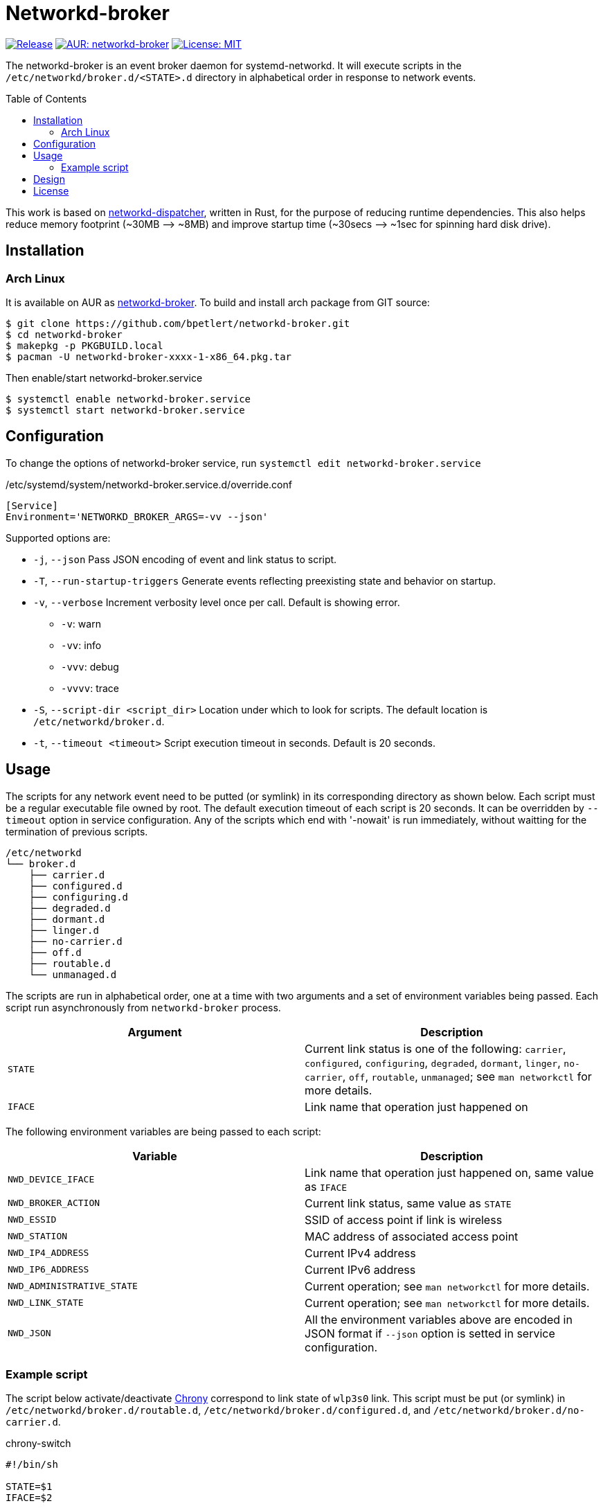 = Networkd-broker
:toc:
:toc-placement!:

image:https://img.shields.io/github/v/tag/bpetlert/networkd-broker?include_prereleases&label=release&style=flat-square[Release,link=https://github.com/bpetlert/networkd-broker/releases/latest]
image:https://img.shields.io/aur/version/networkd-broker?style=flat-square["AUR: networkd-broker",link=https://aur.archlinux.org/packages/networkd-broker/]
image:https://img.shields.io/github/license/bpetlert/networkd-broker?style=flat-square["License: MIT",link=./LICENSE]

The networkd-broker is an event broker daemon for systemd-networkd.
It will execute scripts in the `/etc/networkd/broker.d/<STATE>.d` directory in alphabetical order in response to network events.

toc::[]

This work is based on https://gitlab.com/craftyguy/networkd-dispatcher[networkd-dispatcher], written in Rust, for the purpose of reducing runtime dependencies.
This also helps reduce memory footprint (~30MB &longrightarrow;
~8MB) and improve startup time (~30secs ⟶ ~1sec for spinning hard disk drive).

== Installation

=== Arch Linux

It is available on AUR as https://aur.archlinux.org/packages/networkd-broker/[networkd-broker].
To build and install arch package from GIT source:

[source,shell]
----
$ git clone https://github.com/bpetlert/networkd-broker.git
$ cd networkd-broker
$ makepkg -p PKGBUILD.local
$ pacman -U networkd-broker-xxxx-1-x86_64.pkg.tar
----

Then enable/start networkd-broker.service

[source,shell]
----
$ systemctl enable networkd-broker.service
$ systemctl start networkd-broker.service
----

== Configuration

To change the options of networkd-broker service, run `systemctl edit networkd-broker.service`

./etc/systemd/system/networkd-broker.service.d/override.conf
[source,ini]
----
[Service]
Environment='NETWORKD_BROKER_ARGS=-vv --json'
----

Supported options are:

* `-j`, `--json` Pass JSON encoding of event and link status to script.
* `-T`, `--run-startup-triggers` Generate events reflecting preexisting state and behavior on startup.
* `-v`, `--verbose` Increment verbosity level once per call.
Default is showing error.
** `-v`: warn
** `-vv`: info
** `-vvv`: debug
** `-vvvv`: trace
* `-S`, `--script-dir <script_dir>` Location under which to look for scripts.
The default location is `/etc/networkd/broker.d`.
* `-t`, `--timeout <timeout>` Script execution timeout in seconds.
Default is 20 seconds.

== Usage

The scripts for any network event need to be putted (or symlink) in its corresponding directory as shown below.
Each script must be a regular executable file owned by root.
The default execution timeout of each script is 20 seconds.
It can be overridden by `--timeout` option in service configuration.
Any of the scripts which end with '-nowait' is run immediately, without waitting for the termination of previous scripts.

[source]
----
/etc/networkd
└── broker.d
    ├── carrier.d
    ├── configured.d
    ├── configuring.d
    ├── degraded.d
    ├── dormant.d
    ├── linger.d
    ├── no-carrier.d
    ├── off.d
    ├── routable.d
    └── unmanaged.d
----

The scripts are run in alphabetical order, one at a time with two arguments and a set of environment variables being passed.
Each script run asynchronously from `networkd-broker` process.

|===
| Argument | Description

| `STATE`
| Current link status is one of the following: `carrier`, `configured`, `configuring`, `degraded`, `dormant`, `linger`, `no-carrier`, `off`, `routable`, `unmanaged`;
see `man networkctl` for more details.

| `IFACE`
| Link name that operation just happened on
|===

The following environment variables are being passed to each script:

|===
| Variable | Description

| `NWD_DEVICE_IFACE`
| Link name that operation just happened on, same value as `IFACE`

| `NWD_BROKER_ACTION`
| Current link status, same value as `STATE`

| `NWD_ESSID`
| SSID of access point if link is wireless

| `NWD_STATION`
| MAC address of associated access point

| `NWD_IP4_ADDRESS`
| Current IPv4 address

| `NWD_IP6_ADDRESS`
| Current IPv6 address

| `NWD_ADMINISTRATIVE_STATE`
| Current operation;
see `man networkctl` for more details.

| `NWD_LINK_STATE`
| Current operation;
see `man networkctl` for more details.

| `NWD_JSON`
| All the environment variables above are encoded in JSON format if `--json` option is setted in service configuration.
|===

=== Example script

The script below activate/deactivate https://wiki.archlinux.org/index.php/Chrony[Chrony] correspond to link state of `wlp3s0` link.
This script must be put (or symlink) in `/etc/networkd/broker.d/routable.d`, `/etc/networkd/broker.d/configured.d`, and `/etc/networkd/broker.d/no-carrier.d`.

.chrony-switch
[source,sh]
----
#!/bin/sh

STATE=$1
IFACE=$2

if [ $IFACE != "wlp3s0" ]; then
    exit 0
fi

if [ "$STATE" = "routable" ] || [ "$STATE" = "configured" ]; then
  chronyc online > /dev/null
  chronyc burst 4/4 > /dev/null
  sleep 10
  chronyc makestep > /dev/null
  echo "Activate chrony"
elif [ "$STATE" = "no-carrier" ]; then
  chronyc offline > /dev/null
  echo "Deactivate chrony"
fi
----

== Design

image::docs/assets/networkd-broker.png[Sequence Diagram]

== License

https://github.com/wavexx/networkd-notify[networkd-notify]: +
Copyright (C) 2016 mailto:wavexx@thregr.org[Yuri D'Elia]

https://gitlab.com/craftyguy/networkd-dispatcher[networkd-dispatcher]: +
Copyright (C) 2018 mailto:clayton@craftyguy.net[Clayton Craft]

https://github.com/bpetlert/networkd-broker[networkd-broker]: +
Copyright (C) 2019 mailto:bpetlert@gmail.com[Bhanupong Petchlert]

link:./LICENSE[GNU GPLv3] +
This program is free software: you can redistribute it and/or modify it under the terms of the GNU General Public License as published by the Free Software Foundation, either version 3 of the License, or (at your option) any later version.

This program is distributed in the hope that it will be useful, but WITHOUT ANY WARRANTY;
without even the implied warranty of MERCHANTABILITY or FITNESS FOR A PARTICULAR PURPOSE.
See the GNU General Public License for more details.

You should have received a copy of the GNU General Public License along with this program.
If not, see https://www.gnu.org/licenses/.
